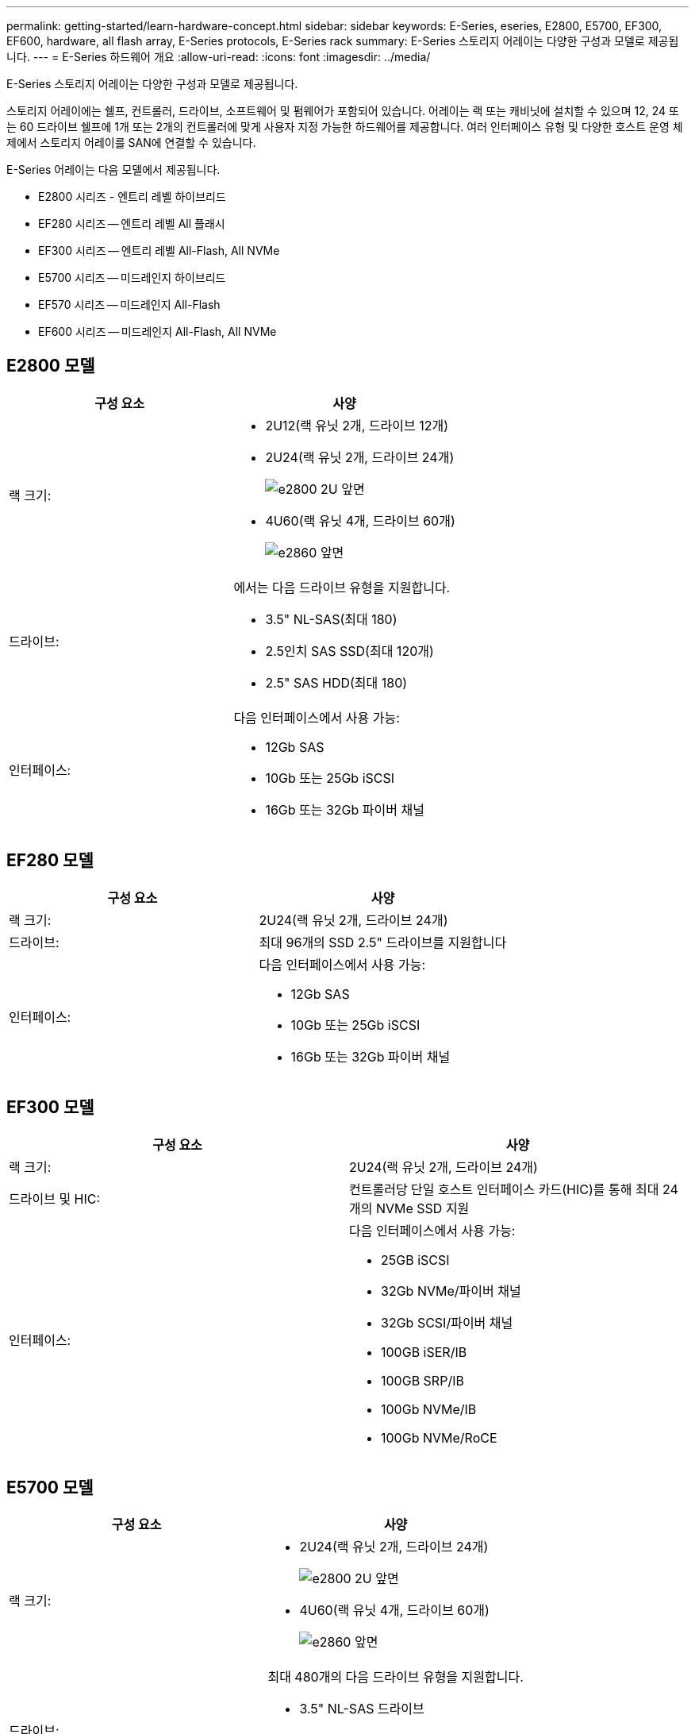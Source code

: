 ---
permalink: getting-started/learn-hardware-concept.html 
sidebar: sidebar 
keywords: E-Series, eseries, E2800, E5700, EF300, EF600, hardware, all flash array, E-Series protocols, E-Series rack 
summary: E-Series 스토리지 어레이는 다양한 구성과 모델로 제공됩니다. 
---
= E-Series 하드웨어 개요
:allow-uri-read: 
:icons: font
:imagesdir: ../media/


[role="lead"]
E-Series 스토리지 어레이는 다양한 구성과 모델로 제공됩니다.

스토리지 어레이에는 쉘프, 컨트롤러, 드라이브, 소프트웨어 및 펌웨어가 포함되어 있습니다. 어레이는 랙 또는 캐비닛에 설치할 수 있으며 12, 24 또는 60 드라이브 쉘프에 1개 또는 2개의 컨트롤러에 맞게 사용자 지정 가능한 하드웨어를 제공합니다. 여러 인터페이스 유형 및 다양한 호스트 운영 체제에서 스토리지 어레이를 SAN에 연결할 수 있습니다.

E-Series 어레이는 다음 모델에서 제공됩니다.

* E2800 시리즈 - 엔트리 레벨 하이브리드
* EF280 시리즈 -- 엔트리 레벨 All 플래시
* EF300 시리즈 -- 엔트리 레벨 All-Flash, All NVMe
* E5700 시리즈 -- 미드레인지 하이브리드
* EF570 시리즈 -- 미드레인지 All-Flash
* EF600 시리즈 -- 미드레인지 All-Flash, All NVMe




== E2800 모델

|===
| 구성 요소 | 사양 


 a| 
랙 크기:
 a| 
* 2U12(랙 유닛 2개, 드라이브 12개)
* 2U24(랙 유닛 2개, 드라이브 24개)
+
image::../media/e2800_2u_front.gif[e2800 2U 앞면]

* 4U60(랙 유닛 4개, 드라이브 60개)
+
image::../media/e2860_front.gif[e2860 앞면]





 a| 
드라이브:
 a| 
에서는 다음 드라이브 유형을 지원합니다.

* 3.5" NL-SAS(최대 180)
* 2.5인치 SAS SSD(최대 120개)
* 2.5" SAS HDD(최대 180)




 a| 
인터페이스:
 a| 
다음 인터페이스에서 사용 가능:

* 12Gb SAS
* 10Gb 또는 25Gb iSCSI
* 16Gb 또는 32Gb 파이버 채널


|===


== EF280 모델

|===
| 구성 요소 | 사양 


 a| 
랙 크기:
 a| 
2U24(랙 유닛 2개, 드라이브 24개)image:../media/ef570_front.gif[""]



 a| 
드라이브:
 a| 
최대 96개의 SSD 2.5" 드라이브를 지원합니다



 a| 
인터페이스:
 a| 
다음 인터페이스에서 사용 가능:

* 12Gb SAS
* 10Gb 또는 25Gb iSCSI
* 16Gb 또는 32Gb 파이버 채널


|===


== EF300 모델

|===
| 구성 요소 | 사양 


 a| 
랙 크기:
 a| 
2U24(랙 유닛 2개, 드라이브 24개)image:../media/ef570_front.gif[""]



 a| 
드라이브 및 HIC:
 a| 
컨트롤러당 단일 호스트 인터페이스 카드(HIC)를 통해 최대 24개의 NVMe SSD 지원



 a| 
인터페이스:
 a| 
다음 인터페이스에서 사용 가능:

* 25GB iSCSI
* 32Gb NVMe/파이버 채널
* 32Gb SCSI/파이버 채널
* 100GB iSER/IB
* 100GB SRP/IB
* 100Gb NVMe/IB
* 100Gb NVMe/RoCE


|===


== E5700 모델

|===
| 구성 요소 | 사양 


 a| 
랙 크기:
 a| 
* 2U24(랙 유닛 2개, 드라이브 24개)
+
image::../media/e2800_2u_front.gif[e2800 2U 앞면]

* 4U60(랙 유닛 4개, 드라이브 60개)
+
image::../media/e2860_front.gif[e2860 앞면]





 a| 
드라이브:
 a| 
최대 480개의 다음 드라이브 유형을 지원합니다.

* 3.5" NL-SAS 드라이브
* 2.5인치 SAS SSD 드라이브
* 2.5인치 SAS HDD 드라이브




 a| 
인터페이스:
 a| 
다음 인터페이스에서 사용 가능:

* 12Gb SAS
* 10Gb 또는 25Gb iSCSI
* 16Gb 또는 32Gb 파이버 채널
* 32Gb NVMe/파이버 채널
* 100GB iSER/IB
* 100GB SRP/IB
* 100Gb NVMe/IB
* 100Gb NVMe/RoCE


|===


== EF570 모델

|===
| 구성 요소 | 사양 


 a| 
랙 크기:
 a| 
2U24(랙 유닛 2개, 드라이브 24개)image:../media/ef570_front.gif[""]



 a| 
드라이브:
 a| 
최대 120개의 SSD 2.5" 드라이브를 지원합니다



 a| 
인터페이스:
 a| 
다음 인터페이스에서 사용 가능:

* 12Gb SAS
* 10Gb 또는 25Gb iSCSI
* 16Gb 또는 32Gb 파이버 채널
* 32Gb NVMe/파이버 채널
* 100GB iSER/IB
* 100GB SRP/IB
* 100Gb NVMe/IB
* 100Gb NVMe/RoCE


|===


== EF600 모델

|===
| 구성 요소 | 사양 


 a| 
랙 크기:
 a| 
2U24(랙 유닛 2개, 드라이브 24개)image:../media/ef570_front.gif[""]



 a| 
드라이브 및 HIC:
 a| 
컨트롤러당 2개의 HIC(호스트 인터페이스 카드)를 통해 최대 24개의 NVMe SSD를 지원합니다.



 a| 
인터페이스:
 a| 
다음 인터페이스에서 사용 가능:

* 25GB iSCSI
* 32Gb NVMe/파이버 채널
* 32Gb SCSI/파이버 채널
* 100GB iSER/IB
* 100GB SRP/IB
* 100Gb NVMe/IB
* 100Gb NVMe/RoCE
* 200GB iSER/IB
* 200GB NVMe/IB
* 200GB NVMe/RoCE


|===